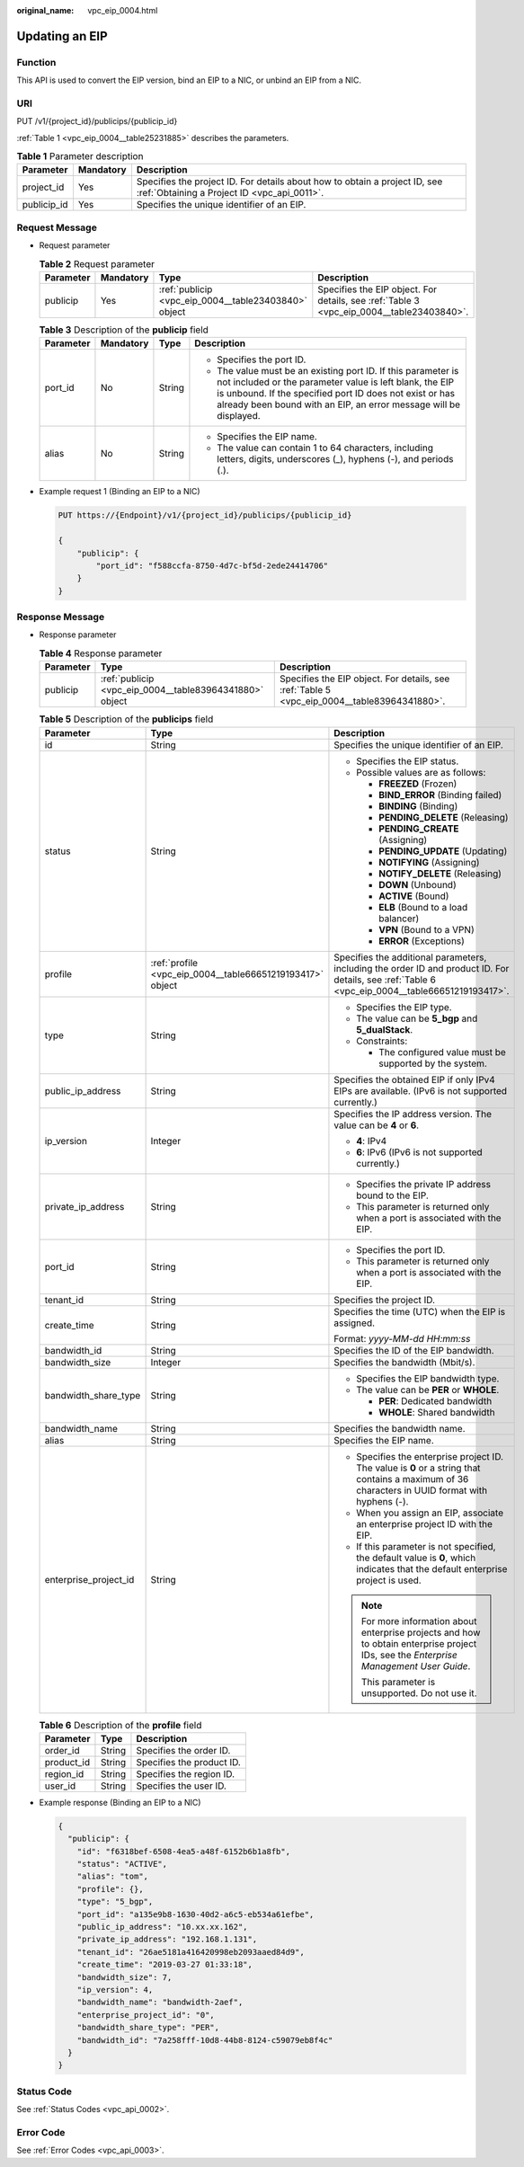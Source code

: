 :original_name: vpc_eip_0004.html

.. _vpc_eip_0004:

Updating an EIP
===============

Function
--------

This API is used to convert the EIP version, bind an EIP to a NIC, or unbind an EIP from a NIC.

URI
---

PUT /v1/{project_id}/publicips/{publicip_id}

:ref:`Table 1 <vpc_eip_0004__table25231885>` describes the parameters.

.. _vpc_eip_0004__table25231885:

.. table:: **Table 1** Parameter description

   +-------------+-----------+---------------------------------------------------------------------------------------------------------------------------+
   | Parameter   | Mandatory | Description                                                                                                               |
   +=============+===========+===========================================================================================================================+
   | project_id  | Yes       | Specifies the project ID. For details about how to obtain a project ID, see :ref:`Obtaining a Project ID <vpc_api_0011>`. |
   +-------------+-----------+---------------------------------------------------------------------------------------------------------------------------+
   | publicip_id | Yes       | Specifies the unique identifier of an EIP.                                                                                |
   +-------------+-----------+---------------------------------------------------------------------------------------------------------------------------+

Request Message
---------------

-  Request parameter

   .. table:: **Table 2** Request parameter

      +-----------+-----------+------------------------------------------------------+------------------------------------------------------------------------------------------+
      | Parameter | Mandatory | Type                                                 | Description                                                                              |
      +===========+===========+======================================================+==========================================================================================+
      | publicip  | Yes       | :ref:`publicip <vpc_eip_0004__table23403840>` object | Specifies the EIP object. For details, see :ref:`Table 3 <vpc_eip_0004__table23403840>`. |
      +-----------+-----------+------------------------------------------------------+------------------------------------------------------------------------------------------+

   .. _vpc_eip_0004__table23403840:

   .. table:: **Table 3** Description of the **publicip** field

      +-----------------+-----------------+-----------------+----------------------------------------------------------------------------------------------------------------------------------------------------------------------------------------------------------------------------------------------------------+
      | Parameter       | Mandatory       | Type            | Description                                                                                                                                                                                                                                              |
      +=================+=================+=================+==========================================================================================================================================================================================================================================================+
      | port_id         | No              | String          | -  Specifies the port ID.                                                                                                                                                                                                                                |
      |                 |                 |                 | -  The value must be an existing port ID. If this parameter is not included or the parameter value is left blank, the EIP is unbound. If the specified port ID does not exist or has already been bound with an EIP, an error message will be displayed. |
      +-----------------+-----------------+-----------------+----------------------------------------------------------------------------------------------------------------------------------------------------------------------------------------------------------------------------------------------------------+
      | alias           | No              | String          | -  Specifies the EIP name.                                                                                                                                                                                                                               |
      |                 |                 |                 | -  The value can contain 1 to 64 characters, including letters, digits, underscores (_), hyphens (-), and periods (.).                                                                                                                                   |
      +-----------------+-----------------+-----------------+----------------------------------------------------------------------------------------------------------------------------------------------------------------------------------------------------------------------------------------------------------+

-  Example request 1 (Binding an EIP to a NIC)

   .. code-block:: text

      PUT https://{Endpoint}/v1/{project_id}/publicips/{publicip_id}

      {
          "publicip": {
              "port_id": "f588ccfa-8750-4d7c-bf5d-2ede24414706"
          }
      }

Response Message
----------------

-  Response parameter

   .. table:: **Table 4** Response parameter

      +-----------+---------------------------------------------------------+---------------------------------------------------------------------------------------------+
      | Parameter | Type                                                    | Description                                                                                 |
      +===========+=========================================================+=============================================================================================+
      | publicip  | :ref:`publicip <vpc_eip_0004__table83964341880>` object | Specifies the EIP object. For details, see :ref:`Table 5 <vpc_eip_0004__table83964341880>`. |
      +-----------+---------------------------------------------------------+---------------------------------------------------------------------------------------------+

   .. _vpc_eip_0004__table83964341880:

   .. table:: **Table 5** Description of the **publicips** field

      +-----------------------+-----------------------------------------------------------+--------------------------------------------------------------------------------------------------------------------------------------------------+
      | Parameter             | Type                                                      | Description                                                                                                                                      |
      +=======================+===========================================================+==================================================================================================================================================+
      | id                    | String                                                    | Specifies the unique identifier of an EIP.                                                                                                       |
      +-----------------------+-----------------------------------------------------------+--------------------------------------------------------------------------------------------------------------------------------------------------+
      | status                | String                                                    | -  Specifies the EIP status.                                                                                                                     |
      |                       |                                                           | -  Possible values are as follows:                                                                                                               |
      |                       |                                                           |                                                                                                                                                  |
      |                       |                                                           |    -  **FREEZED** (Frozen)                                                                                                                       |
      |                       |                                                           |    -  **BIND_ERROR** (Binding failed)                                                                                                            |
      |                       |                                                           |    -  **BINDING** (Binding)                                                                                                                      |
      |                       |                                                           |    -  **PENDING_DELETE** (Releasing)                                                                                                             |
      |                       |                                                           |    -  **PENDING_CREATE** (Assigning)                                                                                                             |
      |                       |                                                           |    -  **PENDING_UPDATE** (Updating)                                                                                                              |
      |                       |                                                           |    -  **NOTIFYING** (Assigning)                                                                                                                  |
      |                       |                                                           |    -  **NOTIFY_DELETE** (Releasing)                                                                                                              |
      |                       |                                                           |    -  **DOWN** (Unbound)                                                                                                                         |
      |                       |                                                           |    -  **ACTIVE** (Bound)                                                                                                                         |
      |                       |                                                           |    -  **ELB** (Bound to a load balancer)                                                                                                         |
      |                       |                                                           |    -  **VPN** (Bound to a VPN)                                                                                                                   |
      |                       |                                                           |    -  **ERROR** (Exceptions)                                                                                                                     |
      +-----------------------+-----------------------------------------------------------+--------------------------------------------------------------------------------------------------------------------------------------------------+
      | profile               | :ref:`profile <vpc_eip_0004__table66651219193417>` object | Specifies the additional parameters, including the order ID and product ID. For details, see :ref:`Table 6 <vpc_eip_0004__table66651219193417>`. |
      +-----------------------+-----------------------------------------------------------+--------------------------------------------------------------------------------------------------------------------------------------------------+
      | type                  | String                                                    | -  Specifies the EIP type.                                                                                                                       |
      |                       |                                                           | -  The value can be **5_bgp** and **5_dualStack**.                                                                                               |
      |                       |                                                           | -  Constraints:                                                                                                                                  |
      |                       |                                                           |                                                                                                                                                  |
      |                       |                                                           |    -  The configured value must be supported by the system.                                                                                      |
      +-----------------------+-----------------------------------------------------------+--------------------------------------------------------------------------------------------------------------------------------------------------+
      | public_ip_address     | String                                                    | Specifies the obtained EIP if only IPv4 EIPs are available. (IPv6 is not supported currently.)                                                   |
      +-----------------------+-----------------------------------------------------------+--------------------------------------------------------------------------------------------------------------------------------------------------+
      | ip_version            | Integer                                                   | Specifies the IP address version. The value can be **4** or **6**.                                                                               |
      |                       |                                                           |                                                                                                                                                  |
      |                       |                                                           | -  **4**: IPv4                                                                                                                                   |
      |                       |                                                           | -  **6**: IPv6 (IPv6 is not supported currently.)                                                                                                |
      +-----------------------+-----------------------------------------------------------+--------------------------------------------------------------------------------------------------------------------------------------------------+
      | private_ip_address    | String                                                    | -  Specifies the private IP address bound to the EIP.                                                                                            |
      |                       |                                                           | -  This parameter is returned only when a port is associated with the EIP.                                                                       |
      +-----------------------+-----------------------------------------------------------+--------------------------------------------------------------------------------------------------------------------------------------------------+
      | port_id               | String                                                    | -  Specifies the port ID.                                                                                                                        |
      |                       |                                                           | -  This parameter is returned only when a port is associated with the EIP.                                                                       |
      +-----------------------+-----------------------------------------------------------+--------------------------------------------------------------------------------------------------------------------------------------------------+
      | tenant_id             | String                                                    | Specifies the project ID.                                                                                                                        |
      +-----------------------+-----------------------------------------------------------+--------------------------------------------------------------------------------------------------------------------------------------------------+
      | create_time           | String                                                    | Specifies the time (UTC) when the EIP is assigned.                                                                                               |
      |                       |                                                           |                                                                                                                                                  |
      |                       |                                                           | Format: *yyyy-MM-dd HH:mm:ss*                                                                                                                    |
      +-----------------------+-----------------------------------------------------------+--------------------------------------------------------------------------------------------------------------------------------------------------+
      | bandwidth_id          | String                                                    | Specifies the ID of the EIP bandwidth.                                                                                                           |
      +-----------------------+-----------------------------------------------------------+--------------------------------------------------------------------------------------------------------------------------------------------------+
      | bandwidth_size        | Integer                                                   | Specifies the bandwidth (Mbit/s).                                                                                                                |
      +-----------------------+-----------------------------------------------------------+--------------------------------------------------------------------------------------------------------------------------------------------------+
      | bandwidth_share_type  | String                                                    | -  Specifies the EIP bandwidth type.                                                                                                             |
      |                       |                                                           | -  The value can be **PER** or **WHOLE**.                                                                                                        |
      |                       |                                                           |                                                                                                                                                  |
      |                       |                                                           |    -  **PER**: Dedicated bandwidth                                                                                                               |
      |                       |                                                           |    -  **WHOLE**: Shared bandwidth                                                                                                                |
      +-----------------------+-----------------------------------------------------------+--------------------------------------------------------------------------------------------------------------------------------------------------+
      | bandwidth_name        | String                                                    | Specifies the bandwidth name.                                                                                                                    |
      +-----------------------+-----------------------------------------------------------+--------------------------------------------------------------------------------------------------------------------------------------------------+
      | alias                 | String                                                    | Specifies the EIP name.                                                                                                                          |
      +-----------------------+-----------------------------------------------------------+--------------------------------------------------------------------------------------------------------------------------------------------------+
      | enterprise_project_id | String                                                    | -  Specifies the enterprise project ID. The value is **0** or a string that contains a maximum of 36 characters in UUID format with hyphens (-). |
      |                       |                                                           | -  When you assign an EIP, associate an enterprise project ID with the EIP.                                                                      |
      |                       |                                                           | -  If this parameter is not specified, the default value is **0**, which indicates that the default enterprise project is used.                  |
      |                       |                                                           |                                                                                                                                                  |
      |                       |                                                           | .. note::                                                                                                                                        |
      |                       |                                                           |                                                                                                                                                  |
      |                       |                                                           |    For more information about enterprise projects and how to obtain enterprise project IDs, see the *Enterprise Management User Guide*.          |
      |                       |                                                           |                                                                                                                                                  |
      |                       |                                                           |    This parameter is unsupported. Do not use it.                                                                                                 |
      +-----------------------+-----------------------------------------------------------+--------------------------------------------------------------------------------------------------------------------------------------------------+

   .. _vpc_eip_0004__table66651219193417:

   .. table:: **Table 6** Description of the **profile** field

      ========== ====== =========================
      Parameter  Type   Description
      ========== ====== =========================
      order_id   String Specifies the order ID.
      product_id String Specifies the product ID.
      region_id  String Specifies the region ID.
      user_id    String Specifies the user ID.
      ========== ====== =========================

-  Example response (Binding an EIP to a NIC)

   .. code-block::

      {
        "publicip": {
          "id": "f6318bef-6508-4ea5-a48f-6152b6b1a8fb",
          "status": "ACTIVE",
          "alias": "tom",
          "profile": {},
          "type": "5_bgp",
          "port_id": "a135e9b8-1630-40d2-a6c5-eb534a61efbe",
          "public_ip_address": "10.xx.xx.162",
          "private_ip_address": "192.168.1.131",
          "tenant_id": "26ae5181a416420998eb2093aaed84d9",
          "create_time": "2019-03-27 01:33:18",
          "bandwidth_size": 7,
          "ip_version": 4,
          "bandwidth_name": "bandwidth-2aef",
          "enterprise_project_id": "0",
          "bandwidth_share_type": "PER",
          "bandwidth_id": "7a258fff-10d8-44b8-8124-c59079eb8f4c"
        }
      }

Status Code
-----------

See :ref:`Status Codes <vpc_api_0002>`.

Error Code
----------

See :ref:`Error Codes <vpc_api_0003>`.
